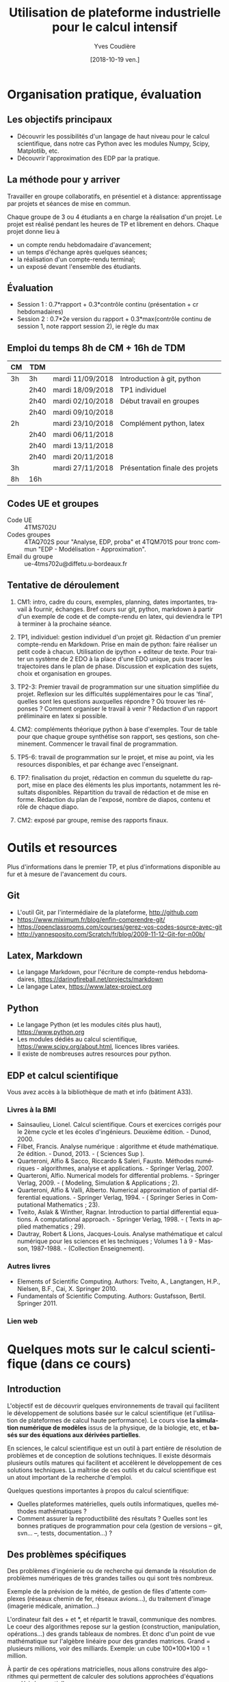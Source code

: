 #+TITLE: Utilisation de plateforme industrielle pour le calcul intensif
#+AUTHOR: Yves Coudière
#+DATE: [2018-10-19 ven.]
#+EMAIL: yves.coudiere at u-bordeaux.fr [05 24 57 40 36]
#+LANGUAGE: fr

#+OPTIONS: H:5
#+OPTIONS: toc:2

* Organisation pratique, évaluation
** Les objectifs principaux
- Découvrir les possibilités d'un langage de haut niveau pour le calcul
  scientifique, dans notre cas Python avec les modules Numpy, Scipy, Matplotlib,
  etc.
- Découvrir l'approximation des EDP par la pratique.
** La méthode pour y arriver
Travailler en groupe collaboratifs, en présentiel et à distance: apprentissage
par projets et séances de mise en commun.

Chaque groupe de 3 ou 4 étudiants a en charge la réalisation d'un projet. Le
projet est réalisé pendant les heures de TP et librement en dehors. Chaque
projet donne lieu à
- un compte rendu hebdomadaire d'avancement;
- un temps d'échange après quelques séances;
- la réalisation d'un compte-rendu terminal;
- un exposé devant l'ensemble des étudiants.
** Évaluation
- Session 1 : 0.7*rapport + 0.3*contrôle continu (présentation + cr hebdomadaires)
- Session 2 : 0.7*2e version du rapport + 0.3*max(contrôle continu de
  session 1, note rapport session 2), ie règle du max
** Emploi du temps 8h de CM + 16h de TDM
|----+------+------------------+---------------------------------|
| CM | TDM  |                  |                                 |
|----+------+------------------+---------------------------------|
| 3h | 3h   | mardi 11/09/2018 | Introduction à git, python      |
|    | 2h40 | mardi 18/09/2018 | TP1 individuel                  |
|    | 2h40 | mardi 02/10/2018 | Début travail en groupes        |
|    | 2h40 | mardi 09/10/2018 |                                 |
| 2h |      | mardi 23/10/2018 | Complément python, latex        |
|    | 2h40 | mardi 06/11/2018 |                                 |
|    | 2h40 | mardi 13/11/2018 |                                 |
|    | 2h40 | mardi 20/11/2018 |                                 |
| 3h |      | mardi 27/11/2018 | Présentation finale des projets |
|----+------+------------------+---------------------------------|
| 8h | 16h  |                  |                                 |
|----+------+------------------+---------------------------------|
** Codes UE et groupes
- Code UE :: 4TMS702U
- Codes groupes :: 4TAQ702S pour "Analyse, EDP, proba" et 4TQM701S
                   pour tronc commun "EDP - Modélisation - Approximation".
- Email du groupe :: ue-4tms702u@diffetu.u-bordeaux.fr
** Tentative de déroulement
 1. CM1: intro, cadre du cours, exemples, planning, dates importantes, travail à
    fournir, échanges. Bref cours sur git, python, markdown à partir d'un
    exemple de code et de compte-rendu en latex, qui deviendra le TP1 à terminer
    à la prochaine séance.

 2. TP1, individuel: gestion individuel d'un projet git. Rédaction d'un premier
    compte-rendu en Markdown. Prise en main de python: faire réaliser un petit
    code à chacun. Utilisation de ipython + editeur de texte. Pour traiter un
    système de 2 EDO à la place d'une EDO unique, puis tracer les trajectoires
    dans le plan de phase. Discussion et explication des sujets, choix et
    organisation en groupes.

 3. TP2-3: Premier travail de programmation sur une situation simplifiée du
    projet. Reflexion sur les difficultés supplémentaires pour le cas 'final',
    quelles sont les questions auxquelles répondre ? Où trouver les réponses ?
    Comment organiser le travail à venir ? Rédaction d'un rapport préliminaire
    en latex si possible.
   
 4. CM2: compléments théorique python à base d'exemples. Tour de table pour que
    chaque groupe synthétise son rapport, ses qestions, son
    cheminement. Commencer le travail final de programmation.

 5. TP5-6: travail de programmation sur le projet, et mise au point, via les
    resources disponibles, et par échange avec l'enseignant.

 6. TP7: finalisation du projet, rédaction en commun du squelette du rapport,
    mise en place des éléments les plus importants, notamment les résultats
    disponibles. Répartition du travail de rédaction et de mise en
    forme. Rédaction du plan de l'exposé, nombre de diapos, contenu et rôle de
    chaque diapo.

 7. CM2: exposé par groupe, remise des rapports finaux.
* Outils et resources
Plus d'informations dans le premier TP, et plus d'informations disponible au fur
et à mesure de l'avancement du cours.
** Git
- L'outil Git, par l'intermédiaire de la plateforme, http://github.com
- https://www.miximum.fr/blog/enfin-comprendre-git/
- https://openclassrooms.com/courses/gerez-vos-codes-source-avec-git
- http://yannesposito.com/Scratch/fr/blog/2009-11-12-Git-for-n00b/
** Latex, Markdown
- Le langage Markdown, pour l'écriture de compte-rendus hebdomadaires, https://daringfireball.net/projects/markdown
- Le langage Latex, https://www.latex-project.org
** Python
- Le langage Python (et les modules cités plus haut), https://www.python.org
- Les modules dédiés au calcul scientifique,
  https://www.scipy.org/about.html, licences libres variées.
- Il existe de nombreuses autres resources pour python.
** EDP et calcul scientifique
Vous avez accès à la bibliothèque de math et info (bâtiment A33).
*** Livres à la BMI
- Sainsaulieu, Lionel. Calcul scientifique. Cours et exercices corrigés
  pour le 2ème cycle et les écoles d'ingénieurs. Deuxième édition. -
  Dunod, 2000.
- Filbet, Francis. Analyse numérique : algorithme et étude
  mathématique. 2e édition. - Dunod, 2013. - ( Sciences Sup ).
- Quarteroni, Alfio & Sacco, Riccardo & Saleri, Fausto. Méthodes
  numériques - algorithmes, analyse et applications. - Springer
  Verlag, 2007.
- Quarteroni, Alfio. Numerical models for differential problems. -
  Springer Verlag, 2009. - ( Modeling, Simulation & Applications ; 2).
- Quarteroni, Alfio & Valli, Alberto. Numerical approximation of partial
  differential equations. - Springer Verlag, 1994. - ( Springer Series
  in Computational Mathematics ; 23).
- Tveito, Aslak & Winther, Ragnar. Introduction to partial differential
  equations. A computational approach. - Springer Verlag, 1998. - (
  Texts in applied mathematics ; 29).
- Dautray, Robert & Lions, Jacques-Louis. Analyse mathématique et calcul
  numérique pour les sciences et les techniques ; Volumes 1 à 9 -
  Masson, 1987-1988. - (Collection Enseignement).
*** Autres livres
- Elements of Scientific Computing. Authors: Tveito, A., Langtangen,
  H.P., Nielsen, B.F., Cai, X. Springer 2010.
- Fundamentals of Scientific Computing. Authors: Gustafsson,
  Bertil. Springer 2011.
*** Lien web
* Quelques mots sur le calcul scientifique (dans ce cours)
** Introduction
L'objectif est de découvrir quelques environnements de travail qui
facilitent le développement de solutions basée sur le calcul
scientifique (et l'utilisation de plateformes de calcul haute
performance). Le cours vise *la simulation numérique de modèles* issus
de la physique, de la biologie, etc, et *basés sur des équations aux
dérivées partielles*.

En sciences, le calcul scientifique est un outil à part entière de
résolution de problèmes et de conception de solutions techniques. Il
existe désormais plusieurs outils matures qui facilitent et accélèrent
le développement de ces solutions techniques. La maîtrise de ces outils
et du calcul scientifique est un atout important de la recherche
d'emploi.

Quelques questions importantes à propos du calcul scientifique:
- Quelles plateformes matérielles, quels outils informatiques, quelles
  méthodes mathématiques ?
- Comment assurer la reproductibilité des résultats ? Quelles sont les
  bonnes pratiques de programmation pour cela (gestion de versions --
  git, svn... --, tests, documentation...) ?
** Des problèmes spécifiques
Des problèmes d'ingénierie ou de recherche qui demande la résolution de
problèmes numériques de très grandes tailles ou qui sont très nombreux.

Exemple de la prévision de la météo, de gestion de files d'attente complexes
(réseaux chemin de fer, réseaux avions...), du traitement d'image (imagerie
médicale, animation...)

L'ordinateur fait des + et *, et répartit le travail, communique des nombres. Le
coeur des algorithmes repose sur la gestion (construction, manipulation,
opérations...) des grands tableaux de nombres. Et donc d'un point de vue
mathématique sur l'algèbre linéaire pour des grandes matrices. Grand = plusieurs
millions, voir des milliards. Exemple: un cube 100*100*100 = 1 million.

À partir de ces opérations matricielles, nous allons construire des algorithmes
qui permettent de calculer des solutions approchées d'équations aux dérivées
partielles.
** Matériel
- Ordinateurs portable :: faibles performances mais très répandus, en
     général multicoeur à mémoire partagée.
- Stations de travail fixes :: meilleures performances, multicoeur ou
     multiprocesseur à mémoire partagé.
- Serveurs de calcul :: performances importantes à très importantes,
     nombreuses architectures possibles, mais modèles hiérarchique et
     complexes difficiles à programmer. Cf cours de calcul parallèle du
     semestre de printemps.
** Outils informatiques
- bibliothèques :: qui permettent d'accéder aux fonctionnalités du
                   matériels, comme MPI et autres techniques de
                   communication ou gestion de la mémoire et de
                   l'exécution (openMP), mais aussi les bibliothèques de
                   calcul matriciel (BLAS, LAPACK, UMFPACK, HIPS,
                   MUMPS...).
- langages de programmation :: Fortran, C, C++, proches de la machine,
     utilisent directement les bibliothèques.
- langages de haut niveaux :: sans compilation, avec interface simplifié
     et intuitive avec les bibliothèques, temps de développement
     raccourci, maintien plus simple, interface intuitive avec les
     bibliothèques...
** Mathématiques
- Les problèmes sont souvent du domaine des EDP (qqsoit le champ d'application).
- Analyse fonctionnelle et EDP.
- Transformée de Fourier.
- Méthodes numériques.
- Résolution des grands systèmes linéaires, valeurs propres.
- Résolution d'équations différentielles.
- Interpolation, approximation, intégration numérique.
** Objectif principal
Mettre en oeuvre *sans se casser la tête* les méthodes ci-dessus pour résoudre
des problèmes numériquement complexe sur des ordinateurs dédiés au calcul,
éventuellement en utilisant les resources de manière optimale.

Ça demande l'utilisation d'outils informatique et numériques spécifiques.
** Liens
Liste de quelques liens.

- matlab :: http://fr.mathworks.com/, licence commerciale
- scilab :: http://www.scilab.org/fr, licence open source CeCILL, téléchargeable
     gratuitement
- octave :: https://www.gnu.org/software/octave/, licence GNU General Public
     License
- freefem++ :: http://www.freefem.org/, licence ??
- python :: https://www.python.org/, licence PSF (compatible GPL), langage de
     programation généraliste simplet et de haut niveau.
- scipy scientific computing stack ::
     https://www.scipy.org/about.html, licences libres variées
- julia :: https://julialang.org/, nouveau langage dédié au calcul
           scientifique.

* Python et les modules scientifiques
** Introduction
- Python :: langage de haut niveau, simple et élégant. Python est plus qu'un
     langage de programmation. C'est l'environnement de travail qui permet
     l'exécution du code.
- Détails techniques :: typage dynamique, gestion automatique de la mémoire,
     interpreté.
- Avantages :: programmation facile, développement rapide, modularité et autres
     bonnes pratiques, beaucoup de bibliothèques dans tous les domaines
- Inconvénients :: exécution décentralisée, lente, démarrage peut être difficile

Notons que ce document est rédigé en utilisant les version suivantes:
|------------+--------|
| python     |  3.6.5 |
| ipython    |  5.4.1 |
| numpy      | 1.10.4 |
| scipy      | 0.19.1 |
| matplotlib |  2.2.2 |
|------------+--------|

On trouve en ligne de nombreux tutoriels Python, généralistes ou spécialisés
dans certains domaines, par exemple le tutoriel officiel de python (pour la
version 3) est là: https://docs.python.org/fr/3/tutorial/index.html.
*** Interpéteur, fichiers, encodage
/Rappel:/ l'ordinateur est une machine à calculer sophistiquée. Ses éléments
clés sont une (ou plusieurs) unités de calcul, qui disposent de registres
locaux, et une hiérarchie de mémoire différemment organisée suivant les
machines. Les unités de calcul sont capables de réaliser de nombreuses
opérations élémentaires entre les valeurs enregistrées dans les registres
(notamment +,* et toutes les opérations mathématiques et logiques de base). Elle
sont connectées aux mémoires en partant des mémoires les plus proches, qui sont
les plus rapides d'accès mais aussi les plus petites (exple: mémoire cache), aux
plus lointaine qui sont aussi les plus grandes (disque dur). La mémoire vive se
trouve en général à un niveau intermédiaire.

Un programme est un ensemble d'instructions et de données qui sont stockés dans
la mémoire. Les unités de calcul exécutent les instructions en partantdes
données. Les instructions sont, a priori, celles qui sont connues des unités de
calcul, dont le langage est appelé assembleur. Mais en pratique, elle sont peu
lisibles par un être humain. Nous avons donc besoin d'un outil qui permette de
générer ces instructions à partir des programmes que nous allons écrire. Ces
programmes sont des suites d'instructions rédigées dans un langage
compréhensible, mais néanmoins codifié (dans le domaine du calcul scientifiqur,
C, C++, Fortran, python, julia...). Pour exécuter celui-ci, il existe
principalement deux méthodes.
1. Transformer ce texte en une suite d'instruction de l'unité de calcul, c'est
   ce qu'on appelle compiler un programme. Pour cela on utilise un logiciel
   appelé compilateur, qui génère du code machine (ou assembleur), puis on
   exécute celui-ci. Exemples: C, C++, Fortran.
2. Interpréter le programme instruction par instruction, en faisant le lien
   entre chaque instruction et du code machine standardisé. Les instructions
   sont interprétées puis exécutées une à une par un interpréteur de
   commande. Exemple: Python.
La technique 1. est plus complexe à mettre en oeuvre, mais donne des programmes
mieux optimisé et dont les temps d'exécutions sont en général beaucoup plus
rapides. La technique 2 est très flexible et d'utilisation simple. Elle peut
être assez rapide si l'on utilise des ensembles d'instruction compilées à
l'avance pour les tâches les plus complexes.

/Note:/ le nouveau langage Julia permet une approche intermédiaire, dite de
compilation /just in time/.
**** Interpéteur
L'interpréteur est un programme qui présente une interface dans laquelle on peut
taper et exécuter des instructions. Par exemple lorsque l'on ouvre un terminal
sous linux, celui-ci exécute un interpréteur de commande linux, en général
bash. Il présente une invitation de commande appelée prompt (souvent le signe
$). Celui-ci permet d'exécuter des commandes du système linux, comme ls, rm, cp,
cd, etc. Il permet en particulier d'exécuter les interpéteurs pythons
- python :: intepréteur par défaut, lit et exécute un code
            python. Alternativement propose un environnement d'interprétation
            rustique.
- ipython :: interpéteur beaucoup plus riche et commode à utiliser. Avec
             historique des commandes, complétion automatique, édition de code,
             extraction de documentation, interaction avec l'environnement, etc.
- jupyter notebook :: environnement de travail augmenté avec possibilité de
     prendre des notes et de montrer des résultats. Nécessite d'utiliser un
     serveur jupyter.
**** Fichier et encodage 
Le programme est enregistré dans un fichier, en général sur le disque est
enregistré en mémoire (disque dur en general) en transformant chacun des
caractères en code binaire. Le code historique est le code Ascii, mais le code
utilisé actuellement s'appelle utf-8. Il permet de coder, entre autre, tous les
caractères des langues européennes (avec leurs accents).
*** Introduction python
- variable: endroit de la mémoire utilisé pour stocker une quantité et repérée
  par un identifiant
- en python, il n'est pas nécessaire de spécifier le type de la vairable
  (entier, flottant, chaine de caractère...), cela se fait de manière
  automatique en fonction de l'instruction d'affection d'un valeur à la
  variable.
- le types de base de variable python sont: 
- on peut faire des poérations entre les variables ou sur une variable: +, -, *,
  //, %, or, and, not, etc.
- python peut faire des conversion automatiques entre types de données, en
  particulier numériques
- 
** Python pour le calcul scientifique
Communauté importante d'utilisateurs, écosystème étendu:
- numpy :: http://numpy.scipy.org -- gestion efficace des grands tableaux dans
     python.
- scipy :: http://www.scipy.org -- nombreux algorithmes de calculs scientifique,
     organisé en modules, comme algèbre linéaire, transformé de Fourier, etc.
- matplotlib :: http://www.matplotlib.org -- sorties graphiques.
- mpi4py :: http://pythonhosted.org/mpi4py -- bibliothèque de passage de
     messages entre process pour le calcul parallèle
- etc :: et plein d'autres

Bonnes performances grâce à l'integration des bibliothèques optimisées venant du
C ou du Fortran (blas, atlas blas, lapack, arpack, Intel MKL...).  Support assez
bon pour le calcul parralèle (threads, openmp, mpi, cuda, opencl)

- Schéma de principe :: Python <- Numpy <- {Scipy, Matplotlib, Autres boîtes à
     outils} <- Programme utilisateur

*Note:* Nous utiliserons python pour faire de la programmation
procédurale, et sans utiliser de notions de programmation orientée
objet.
** Disponibilité, installation
Python est disponible sous linux, windows et MacOS. Dans tous les cas, il faut
installer au minimum: python, ipython, numpy, scipy, matplotlib.
